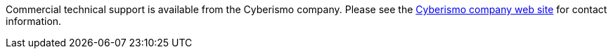Commercial technical support is available from the Cyberismo company. Please see the link:https://cyberismo.com[Cyberismo company web site] for contact information.